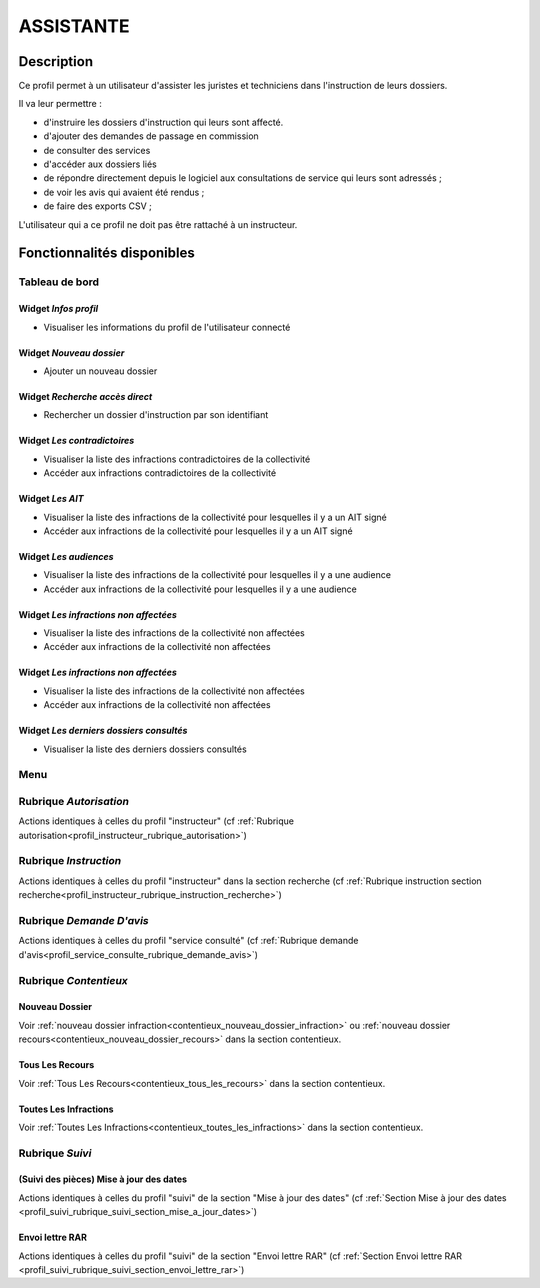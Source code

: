 ##########
ASSISTANTE
##########

Description
===========

Ce profil permet à un utilisateur d'assister les juristes et techniciens dans l'instruction de leurs dossiers.

Il va leur permettre :

- d'instruire les dossiers d'instruction qui leurs sont affecté.
- d'ajouter des demandes de passage en commission
- de consulter des services
- d'accéder aux dossiers liés
- de répondre directement depuis le logiciel aux consultations de service qui leurs sont adressés ;
- de voir les avis qui avaient été rendus ;
- de faire des exports CSV ;

L'utilisateur qui a ce profil ne doit pas être rattaché à un instructeur.

Fonctionnalités disponibles
===========================

Tableau de bord
---------------

.. image:: dashboard_assist.png

Widget *Infos profil*
#####################

- Visualiser les informations du profil de l'utilisateur connecté

Widget *Nouveau dossier*
########################

- Ajouter un nouveau dossier

Widget *Recherche accès direct*
###############################

- Rechercher un dossier d'instruction par son identifiant

Widget *Les contradictoires*
############################

- Visualiser la liste des infractions contradictoires de la collectivité
- Accéder aux infractions contradictoires de la collectivité

Widget *Les AIT*
################

- Visualiser la liste des infractions de la collectivité pour lesquelles il y a un AIT signé
- Accéder aux infractions de la collectivité pour lesquelles il y a un AIT signé

Widget *Les audiences*
######################

- Visualiser la liste des infractions de la collectivité pour lesquelles il y a une audience
- Accéder aux infractions de la collectivité pour lesquelles il y a une audience

Widget *Les infractions non affectées*
######################################

- Visualiser la liste des infractions de la collectivité non affectées
- Accéder aux infractions de la collectivité non affectées

Widget *Les infractions non affectées*
######################################

- Visualiser la liste des infractions de la collectivité non affectées
- Accéder aux infractions de la collectivité non affectées

Widget *Les derniers dossiers consultés*
########################################

- Visualiser la liste des derniers dossiers consultés

Menu
----

.. image:: menu_assist.png

Rubrique *Autorisation*
-----------------------

Actions identiques à celles du profil "instructeur" (cf :ref:`Rubrique autorisation<profil_instructeur_rubrique_autorisation>`)

Rubrique *Instruction*
----------------------

Actions identiques à celles du profil "instructeur" dans la section recherche (cf :ref:`Rubrique instruction section recherche<profil_instructeur_rubrique_instruction_recherche>`)

Rubrique *Demande D'avis*
-------------------------

Actions identiques à celles du profil "service consulté" (cf :ref:`Rubrique demande d'avis<profil_service_consulte_rubrique_demande_avis>`)

Rubrique *Contentieux*
----------------------

Nouveau Dossier
###############

Voir :ref:`nouveau dossier infraction<contentieux_nouveau_dossier_infraction>`
ou :ref:`nouveau dossier recours<contentieux_nouveau_dossier_recours>` dans la
section contentieux.

Tous Les Recours
################

Voir :ref:`Tous Les Recours<contentieux_tous_les_recours>` dans la section
contentieux.

Toutes Les Infractions
######################

Voir :ref:`Toutes Les Infractions<contentieux_toutes_les_infractions>` dans la
section contentieux.

Rubrique *Suivi*
----------------

(Suivi des pièces) Mise à jour des dates
########################################

Actions identiques à celles du profil "suivi" de la section "Mise à jour des
dates" (cf :ref:`Section Mise à jour des dates
<profil_suivi_rubrique_suivi_section_mise_a_jour_dates>`)

Envoi lettre RAR
################

Actions identiques à celles du profil "suivi" de la section "Envoi lettre RAR"
(cf :ref:`Section Envoi lettre RAR
<profil_suivi_rubrique_suivi_section_envoi_lettre_rar>`)
